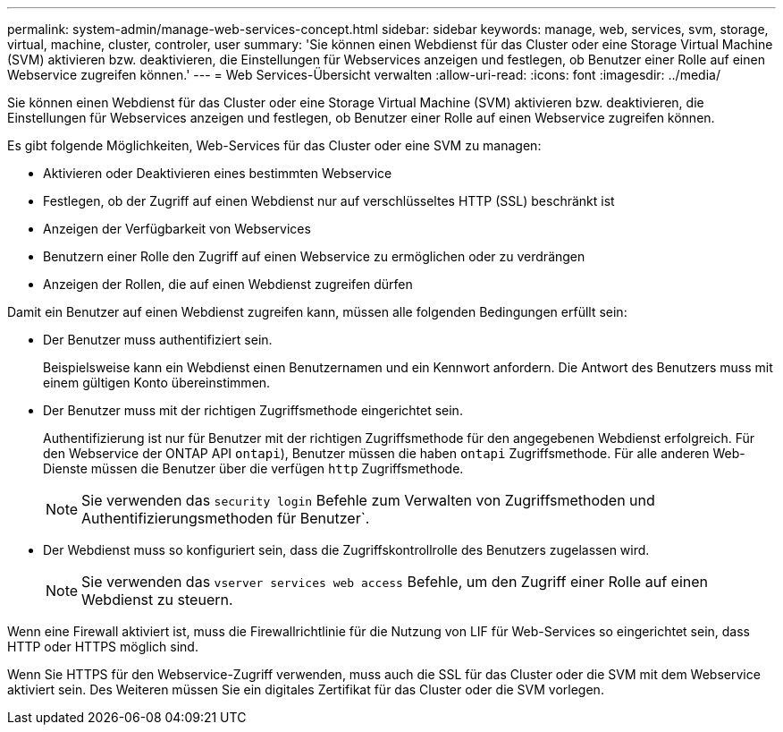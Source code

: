 ---
permalink: system-admin/manage-web-services-concept.html 
sidebar: sidebar 
keywords: manage, web, services, svm, storage, virtual, machine, cluster, controler, user 
summary: 'Sie können einen Webdienst für das Cluster oder eine Storage Virtual Machine (SVM) aktivieren bzw. deaktivieren, die Einstellungen für Webservices anzeigen und festlegen, ob Benutzer einer Rolle auf einen Webservice zugreifen können.' 
---
= Web Services-Übersicht verwalten
:allow-uri-read: 
:icons: font
:imagesdir: ../media/


[role="lead"]
Sie können einen Webdienst für das Cluster oder eine Storage Virtual Machine (SVM) aktivieren bzw. deaktivieren, die Einstellungen für Webservices anzeigen und festlegen, ob Benutzer einer Rolle auf einen Webservice zugreifen können.

Es gibt folgende Möglichkeiten, Web-Services für das Cluster oder eine SVM zu managen:

* Aktivieren oder Deaktivieren eines bestimmten Webservice
* Festlegen, ob der Zugriff auf einen Webdienst nur auf verschlüsseltes HTTP (SSL) beschränkt ist
* Anzeigen der Verfügbarkeit von Webservices
* Benutzern einer Rolle den Zugriff auf einen Webservice zu ermöglichen oder zu verdrängen
* Anzeigen der Rollen, die auf einen Webdienst zugreifen dürfen


Damit ein Benutzer auf einen Webdienst zugreifen kann, müssen alle folgenden Bedingungen erfüllt sein:

* Der Benutzer muss authentifiziert sein.
+
Beispielsweise kann ein Webdienst einen Benutzernamen und ein Kennwort anfordern. Die Antwort des Benutzers muss mit einem gültigen Konto übereinstimmen.

* Der Benutzer muss mit der richtigen Zugriffsmethode eingerichtet sein.
+
Authentifizierung ist nur für Benutzer mit der richtigen Zugriffsmethode für den angegebenen Webdienst erfolgreich. Für den Webservice der ONTAP API  `ontapi`), Benutzer müssen die haben `ontapi` Zugriffsmethode. Für alle anderen Web-Dienste müssen die Benutzer über die verfügen `http` Zugriffsmethode.

+
[NOTE]
====
Sie verwenden das `security login` Befehle zum Verwalten von Zugriffsmethoden und Authentifizierungsmethoden für Benutzer`.

====
* Der Webdienst muss so konfiguriert sein, dass die Zugriffskontrollrolle des Benutzers zugelassen wird.
+
[NOTE]
====
Sie verwenden das `vserver services web access` Befehle, um den Zugriff einer Rolle auf einen Webdienst zu steuern.

====


Wenn eine Firewall aktiviert ist, muss die Firewallrichtlinie für die Nutzung von LIF für Web-Services so eingerichtet sein, dass HTTP oder HTTPS möglich sind.

Wenn Sie HTTPS für den Webservice-Zugriff verwenden, muss auch die SSL für das Cluster oder die SVM mit dem Webservice aktiviert sein. Des Weiteren müssen Sie ein digitales Zertifikat für das Cluster oder die SVM vorlegen.

